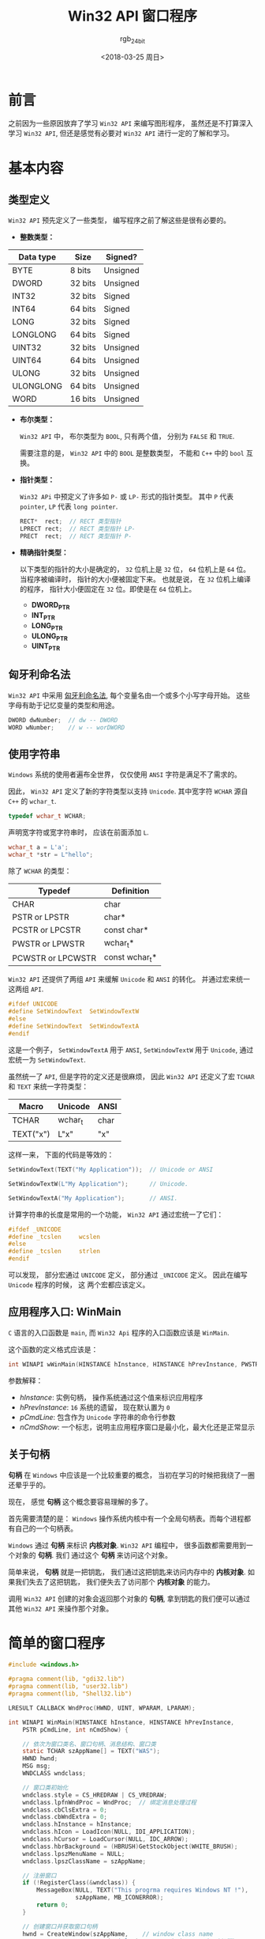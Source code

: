 #+TITLE:      Win32 API 窗口程序
#+AUTHOR:     rgb_24bit
#+EMAIL:      rgb-24bit@foxmail.com
#+DATE:       <2018-03-25 周日>

* 目录                                                    :TOC_4_gh:noexport:
- [[#前言][前言]]
- [[#基本内容][基本内容]]
  - [[#类型定义][类型定义]]
  - [[#匈牙利命名法][匈牙利命名法]]
  - [[#使用字符串][使用字符串]]
  - [[#应用程序入口-winmain][应用程序入口: WinMain]]
  - [[#关于句柄][关于句柄]]
- [[#简单的窗口程序][简单的窗口程序]]
  - [[#代码理解][代码理解]]
- [[#参考链接][参考链接]]

* 前言
  之前因为一些原因放弃了学习 ~Win32 API~ 来编写图形程序， 虽然还是不打算深入学习
  ~Win32 API~, 但还是感觉有必要对 ~Win32 API~ 进行一定的了解和学习。

* 基本内容
** 类型定义
   ~Win32 API~ 预先定义了一些类型， 编写程序之前了解这些是很有必要的。

   + *整数类型：*
   |-----------+---------+----------|
   | Data type | Size    | Signed?  |
   |-----------+---------+----------|
   | BYTE      | 8 bits  | Unsigned |
   | DWORD     | 32 bits | Unsigned |
   | INT32     | 32 bits | Signed   |
   | INT64     | 64 bits | Signed   |
   | LONG      | 32 bits | Signed   |
   | LONGLONG  | 64 bits | Signed   |
   | UINT32    | 32 bits | Unsigned |
   | UINT64    | 64 bits | Unsigned |
   | ULONG     | 32 bits | Unsigned |
   | ULONGLONG | 64 bits | Unsigned |
   | WORD      | 16 bits | Unsigned |
   |-----------+---------+----------|

   + *布尔类型：*

     ~Win32 API~ 中， 布尔类型为 ~BOOL~, 只有两个值， 分别为 ~FALSE~ 和 ~TRUE~.

     需要注意的是， ~Win32 API~ 中的 ~BOOL~ 是整数类型， 不能和 ~C++~ 中的 ~bool~ 互换。

   + *指针类型：*

     ~Win32 APi~ 中预定义了许多如 ~P-~ 或 ~LP-~ 形式的指针类型。 其中 ~P~ 代表 ~pointer~, ~LP~ 代表 ~long pointer~.

     #+BEGIN_SRC C
       RECT*  rect;  // RECT 类型指针
       LPRECT rect;  // RECT 类型指针 LP-
       PRECT  rect;  // RECT 类型指针 P-
     #+END_SRC

   + *精确指针类型：*

     以下类型的指针的大小是确定的， ~32~ 位机上是 ~32~ 位， ~64~ 位机上是 ~64~ 位。 当程序被编译时，
     指针的大小便被固定下来。 也就是说， 在 ~32~ 位机上编译的程序， 指针大小便固定在 ~32~ 位。即使是在
     ~64~ 位机上。

     - *DWORD_PTR*
     - *INT_PTR*
     - *LONG_PTR*
     - *ULONG_PTR*
     - *UINT_PTR*

** 匈牙利命名法
   ~Win32 API~ 中采用 [[https://zh.wikipedia.org/wiki/%E5%8C%88%E7%89%99%E5%88%A9%E5%91%BD%E5%90%8D%E6%B3%95][匈牙利命名法]], 每个变量名由一个或多个小写字母开始。 这些字母有助于记忆变量的类型和用途。

   #+BEGIN_SRC C
     DWORD dwNumber;  // dw -- DWORD
     WORD wNumber;    // w -- worDWORD
   #+END_SRC

** 使用字符串
   ~Windows~ 系统的使用者遍布全世界， 仅仅使用 ~ANSI~ 字符是满足不了需求的。

   因此， ~Win32 API~ 定义了新的字符类型以支持 ~Unicode~. 其中宽字符 ~WCHAR~ 源自 ~C++~ 的 ~wchar_t~.
   #+BEGIN_SRC C
     typedef wchar_t WCHAR;
   #+END_SRC

   声明宽字符或宽字符串时， 应该在前面添加 ~L~.
   #+BEGIN_SRC C
     wchar_t a = L'a';
     wchar_t *str = L"hello";
   #+END_SRC

   除了 ~WCHAR~ 的类型：
   |-------------------+----------------|
   | Typedef           | Definition     |
   |-------------------+----------------|
   | CHAR              | char           |
   | PSTR or LPSTR     | char*          |
   | PCSTR or LPCSTR   | const char*    |
   | PWSTR or LPWSTR   | wchar_t*       |
   | PCWSTR or LPCWSTR | const wchar_t* |
   |-------------------+----------------|

   ~Win32 API~ 还提供了两组 ~API~ 来缓解 ~Unicode~ 和 ~ANSI~ 的转化。 并通过宏来统一这两组 ~API~.

   #+BEGIN_SRC C
     #ifdef UNICODE
     #define SetWindowText  SetWindowTextW
     #else
     #define SetWindowText  SetWindowTextA
     #endif
   #+END_SRC

   这是一个例子， ~SetWindowTextA~ 用于 ~ANSI~, ~SetWindowTextW~ 用于 ~Unicode~, 通过宏统一为 ~SetWindowText~.

   虽然统一了 ~API~, 但是字符的定义还是很麻烦， 因此 ~Win32 API~ 还定义了宏 ~TCHAR~ 和 ~TEXT~ 来统一字符类型：
   |-----------+---------+------|
   | Macro     | Unicode | ANSI |
   |-----------+---------+------|
   | TCHAR     | wchar_t | char |
   | TEXT("x") | L"x"    | "x"  |
   |-----------+---------+------|

   这样一来， 下面的代码是等效的：
   #+BEGIN_SRC C
     SetWindowText(TEXT("My Application"));  // Unicode or ANSI

     SetWindowTextW(L"My Application");      // Unicode.

     SetWindowTextA("My Application");       // ANSI.
   #+END_SRC

   计算字符串的长度是常用的一个功能， ~Win32 API~ 通过宏统一了它们：
   #+BEGIN_SRC C
     #ifdef _UNICODE
     #define _tcslen     wcslen
     #else
     #define _tcslen     strlen
     #endif
   #+END_SRC

   可以发现， 部分宏通过 ~UNICODE~ 定义， 部分通过 ~_UNICODE~ 定义。 因此在编写 ~Unicode~ 程序的时候， 这
   两个宏都应该定义。

** 应用程序入口: WinMain
   ~C~ 语言的入口函数是 ~main~, 而 ~Win32 Api~ 程序的入口函数应该是 ~WinMain~.

   这个函数的定义格式应该是：
   #+BEGIN_SRC C
     int WINAPI wWinMain(HINSTANCE hInstance, HINSTANCE hPrevInstance, PWSTR pCmdLine, int nCmdShow);
   #+END_SRC

   参数解释：
   + /hInstance/: 实例句柄， 操作系统通过这个值来标识应用程序
   + /hPrevInstance/: ~16~ 系统的遗留， 现在默认置为 ~0~
   + /pCmdLine/: 包含作为 ~Unicode~ 字符串的命令行参数
   + /nCmdShow/: 一个标志，说明主应用程序窗口是最小化，最大化还是正常显示

** 关于句柄
   *句柄* 在 ~Windows~ 中应该是一个比较重要的概念， 当初在学习的时候把我绕了一圈还晕乎乎的。

   现在， 感觉 *句柄* 这个概念要容易理解的多了。

   首先需要清楚的是： ~Windows~ 操作系统内核中有一个全局句柄表。而每个进程都有自己的一个句柄表。

   ~Windows~ 通过 *句柄* 来标识 *内核对象*. ~Win32 API~ 编程中， 很多函数都需要用到一个对象的 *句柄*. 我们
   通过这个 *句柄* 来访问这个对象。

   简单来说， *句柄* 就是一把钥匙， 我们通过这把钥匙来访问内存中的 *内核对象*. 如果我们失去了这把钥匙， 
   我们便失去了访问那个 *内核对象* 的能力。

   调用 ~Win32 API~ 创建的对象会返回那个对象的 *句柄*, 拿到钥匙的我们便可以通过其他 ~Win32 API~ 来操作那个对象。

* 简单的窗口程序
  #+BEGIN_SRC C
    #include <windows.h>

    #pragma comment(lib, "gdi32.lib")
    #pragma comment(lib, "user32.lib")
    #pragma comment(lib, "Shell32.lib")

    LRESULT CALLBACK WndProc(HWND, UINT, WPARAM, LPARAM);

    int WINAPI WinMain(HINSTANCE hInstance, HINSTANCE hPrevInstance,
        PSTR pCmdLine, int nCmdShow) {

        // 依次为窗口类名、窗口句柄、消息结构、窗口类
        static TCHAR szAppName[] = TEXT("WAS");
        HWND hwnd;
        MSG msg;
        WNDCLASS wndclass;

        // 窗口类初始化
        wndclass.style = CS_HREDRAW | CS_VREDRAW;
        wndclass.lpfnWndProc = WndProc;  // 绑定消息处理过程
        wndclass.cbClsExtra = 0;
        wndclass.cbWndExtra = 0;
        wndclass.hInstance = hInstance;
        wndclass.hIcon = LoadIcon(NULL, IDI_APPLICATION);
        wndclass.hCursor = LoadCursor(NULL, IDC_ARROW);
        wndclass.hbrBackground = (HBRUSH)GetStockObject(WHITE_BRUSH);
        wndclass.lpszMenuName = NULL;
        wndclass.lpszClassName = szAppName;

        // 注册窗口
        if (!RegisterClass(&wndclass)) {
            MessageBox(NULL, TEXT("This progrma requires Windows NT !"),
                       szAppName, MB_ICONERROR);
            return 0;
        }

        // 创建窗口并获取窗口句柄
        hwnd = CreateWindow(szAppName,    // window class name
                            TEXT("Title"),    // window caption(标题)
                            WS_OVERLAPPEDWINDOW,    // window style
                            CW_USEDEFAULT,    // initial x position
                            CW_USEDEFAULT,    // initial y position
                            CW_USEDEFAULT,    // initial x size
                            CW_USEDEFAULT,    // initial y size
                            NULL,    // parent window handle
                            NULL,    // window menu handle
                            hInstance,    // program instance handle
                            NULL);    // creation parameters

        // 显示窗口并更新
        ShowWindow(hwnd, nCmdShow);
        UpdateWindow(hwnd);

        // 消息处理
        while (GetMessage(&msg, NULL, 0, 0)) {
            TranslateMessage(&msg);
            DispatchMessage(&msg);
        }

        return msg.wParam;
    }

    LRESULT CALLBACK WndProc(HWND hwnd, UINT message, WPARAM wParam, LPARAM lParam) {
        static int cxClient, cyClient;
        HDC hdc;
        PAINTSTRUCT ps;

        switch (message) {
        case WM_SIZE:
            cxClient = LOWORD(lParam);
            cyClient = HIWORD(lParam);
            return 0;

        case WM_PAINT:
            hdc = BeginPaint(hwnd, &ps);
            EndPaint(hwnd, &ps);
            return 0;

        case WM_DESTROY:
            PostQuitMessage(0);
            return 0;
        }

        return DefWindowProc(hwnd, message, wParam, lParam);
    }
  #+END_SRC

  这是一个简单的窗口程序， 运行后的样子应该类似于：
  
  [[file:img/win32.png]]

  对于头部的 ~#pragma comment~ 是编译这个程序依赖的静态库， 如果使用 ~VS~, 可以省略。
  
  代码理解部分只有对程序基本流程的解释， ~Win32 API~ 接口的参数和程序的具体编写并没有
  详细的描述。 如果需要了解可以看一看 [[https://msdn.microsoft.com/zh-cn/library/windows/desktop/ff381409.aspx][官方教程]].

** 代码理解
   虽然是一个简单的窗口程序， 但是 ~Win32~ 窗口程序的基本框架和这个程序是基本相同的， 基本流程就是：
   1. 创建初始化窗口类
   2. 注册窗口类
   3. 创建窗口并获取窗口句柄
   4. 显示窗口
   5. 窗口消息处理
   
   解释：

   + 创建初始化窗口类 :: 窗口类 ~WNDCLASS~ 用于定义窗口的样式。 如窗口的 ~ICON~, 窗口的背景色等

   + 注册窗口类 :: 虽然创建初始化了窗口类， 但是操作系统还不知道这个窗口类， 因此需要将这个窗口
              类注册到操作系统， 然后创建窗口时就可以根据这个注册了的窗口类创建窗口了。

   + 创建窗口并获取窗口句柄 :: 创建窗口的 ~Win32 API~ 是 ~CreateWindow~. 这个函数的第一个参数为 *窗口类* 的名称。
                    创建的窗口便是基于注册的这个窗口类的。 创建好窗口后， ~CreateWindow~ 会返回
                    创建的窗口的 *句柄*, 后面的操作便根据这个句柄进行。

   + 显示窗口 :: 创建窗口后并不会立即显示， 而是在调用 ~ShowWindow~ 后进行显示。

   + 窗口消息处理 :: ~Windows~ 的消息机制是编写 ~Win32 API~ 程序的重要一环。

              #+BEGIN_SRC C
                while (GetMessage(&msg, NULL, 0, 0)) {
                  TranslateMessage(&msg);
                  DispatchMessage(&msg);
                }
              #+END_SRC

              ~GetMessage~ 从消息队列中获取消息存入 ~msg~ 中。 ~msg~ 的类型是 ~MSG~, 用于储存获取的消息。

              ~TranslateMessage~ 对消息进行简单的处理， 转化为消息处理过程可辨认的类型。

              ~DispatchMessage~ 调用这个程序的消息处理进程过程这个消息。

   + 消息处理过程 :: ~Windows~ 消息处理过程对获取的消息进行处理。

               过程的定义类似于：
               #+BEGIN_SRC C
                 LRESULT CALLBACK WndProc(HWND hwnd, UINT message, WPARAM wParam, LPARAM lParam)
               #+END_SRC

               消息处理过程中， 通过 ~switch...case...~ 的方式选择需要处理的消息， 其他消息通过 ~DefWindowProc~ 进行
               默认的处理。
 
* 参考链接
  + [[https://msdn.microsoft.com/library/windows/desktop/bg126470.aspx?f=255&MSPPError=-2147217396][Desktop Programming]]
  + [[https://msdn.microsoft.com/zh-cn/library/windows/desktop/ff381399.aspx][Learn to Program for Windows in C++]]

